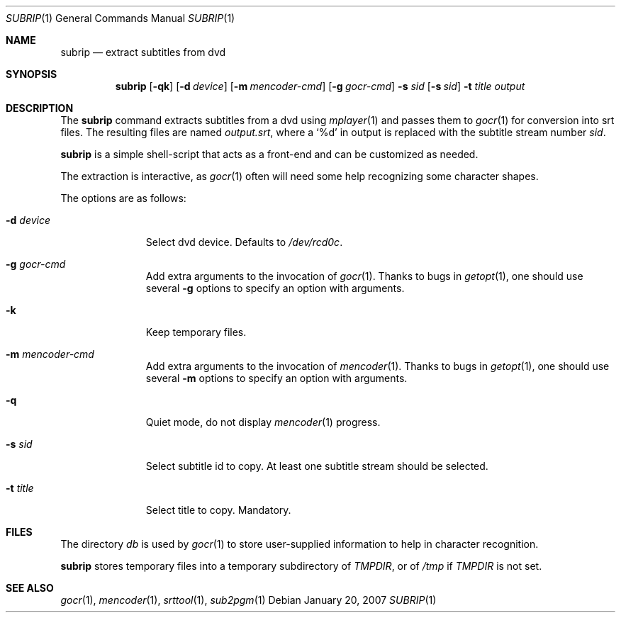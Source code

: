 .\"	$OpenBSD$
.\"	Public domain
.Dd January 20, 2007
.Dt SUBRIP 1
.Os
.Sh NAME
.Nm subrip
.Nd extract subtitles from dvd
.Sh SYNOPSIS
.Nm
.Op Fl qk
.Op Fl d Ar device
.Op Fl m Ar mencoder-cmd
.Op Fl g Ar gocr-cmd
.Fl s Ar sid
.Op Fl s Ar sid
.Fl t Ar title
.Ar output
.Sh DESCRIPTION
The
.Nm
command
extracts subtitles from a dvd using
.Xr mplayer 1
and passes them to
.Xr gocr 1
for conversion into srt files.
The resulting files are named
.Pa output.srt ,
where a
.Sq %d
in output is replaced with the subtitle stream number
.Ar sid .
.Pp
.Nm 
is a simple shell-script that acts as a front-end and can be
customized as needed.
.Pp
The extraction is interactive, as
.Xr gocr 1
often will need some help recognizing some character shapes.
.Pp
The options are as follows:
.Bl -tag -width Flooutput
.It Fl d Ar device
Select dvd device.
Defaults to 
.Pa /dev/rcd0c .
.It Fl g Ar gocr-cmd
Add extra arguments to the invocation of
.Xr gocr 1 .
Thanks to bugs in
.Xr getopt 1 ,
one should use several
.Fl g
options to specify an option with arguments.
.It Fl k
Keep temporary files.
.It Fl m Ar mencoder-cmd
Add extra arguments to the invocation of
.Xr mencoder 1 .
Thanks to bugs in
.Xr getopt 1 ,
one should use several
.Fl m
options to specify an option with arguments.
.It Fl q
Quiet mode, do not display 
.Xr mencoder 1
progress.
.It Fl s Ar sid
Select subtitle id to copy.
At least one subtitle stream should be selected.
.It Fl t Ar title
Select title to copy.
Mandatory.
.Sh FILES
The directory
.Pa db
is used by
.Xr gocr 1
to store user-supplied information to help in character recognition.
.Pp
.Nm
stores temporary files into a temporary subdirectory of
.Va TMPDIR ,
or of
.Pa /tmp
if 
.Va TMPDIR
is not set.
.Sh SEE ALSO
.Xr gocr 1 ,
.Xr mencoder 1 ,
.Xr srttool 1 ,
.Xr sub2pgm 1
